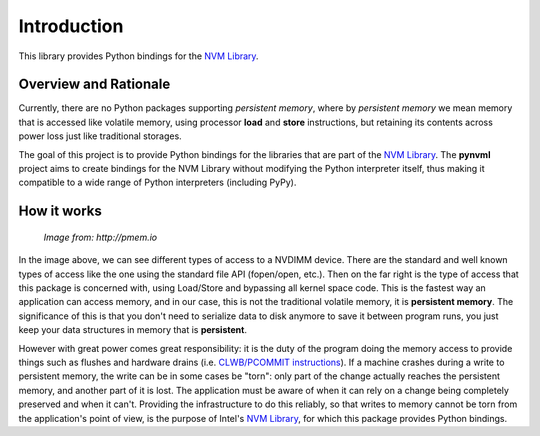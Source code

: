 Introduction
===============================================================================

This library provides Python bindings for the `NVM Library
<https://github.com/pmem/nvml>`_.


Overview and Rationale
-------------------------------------------------------------------------------

Currently, there are no Python packages supporting *persistent memory*, where
by *persistent memory* we mean memory that is accessed like volatile memory,
using processor **load** and **store** instructions, but retaining its contents
across power loss just like traditional storages.

The goal of this project is to provide Python bindings for the libraries that
are part of the `NVM Library <https://github.com/pmem/nvml>`_. The **pynvml**
project aims to create bindings for the NVM Library without modifying the
Python interpreter itself, thus making it compatible to a wide range of Python
interpreters (including PyPy).


How it works
-------------------------------------------------------------------------------

.. figure:: _static/imgs/swarch.jpg
   :scale: 100 %

   *Image from: http://pmem.io*


In the image above, we can see different types of access to a NVDIMM device.
There are the standard and well known types of access like the one using the
standard file API (fopen/open, etc.).  Then on the far right is the type of
access that this package is concerned with, using Load/Store and bypassing all
kernel space code. This is the fastest way an application can access memory,
and in our case, this is not the traditional volatile memory, it is
**persistent memory**.  The significance of this is that you don't need to
serialize data to disk anymore to save it between program runs, you just keep
your data structures in memory that is **persistent**.

However with great power comes great responsibility: it is the duty of the
program doing the memory access to provide things such as flushes and hardware
drains (i.e. `CLWB/PCOMMIT instructions <http://danluu.com/clwb-pcommit/>`_).
If a machine crashes during a write to persistent memory, the write can be in
some cases be "torn": only part of the change actually reaches the persistent
memory, and another part of it is lost.  The application must be aware of when
it can rely on a change being completely preserved and when it can't.
Providing the infrastructure to do this reliably, so that writes to memory
cannot be torn from the application's point of view, is the purpose of Intel's
`NVM Library <https://github.com/pmem/nvml>`_, for which this package provides
Python bindings.

.. seealso ::

    `Planning the Next Decade of NVM Programming
    <http://www.snia.org/sites/default/files/SDC15_presentations/gen_sessions/AndyRudoff_Planning_for_Next_Decade.pdf>`_.

    `Programming Models for Emerging Non-Volatile Memory Technologies
    <https://www.usenix.org/system/files/login/articles/08_rudoff_040-045_final.pdf>`_.

    `Persistent Memory Byte-Addressable Non-Volatile Memory
    <http://storageconference.us/2014/Presentations/Panel3.Rudoff.pdf>`_.

    `Persistent Memory: What's Done, Coming Soon, Expected Long-term
    <https://linuxplumbersconf.org/2015/ocw//system/presentations/3015/original/plumbers_2015.pdf>`_.

